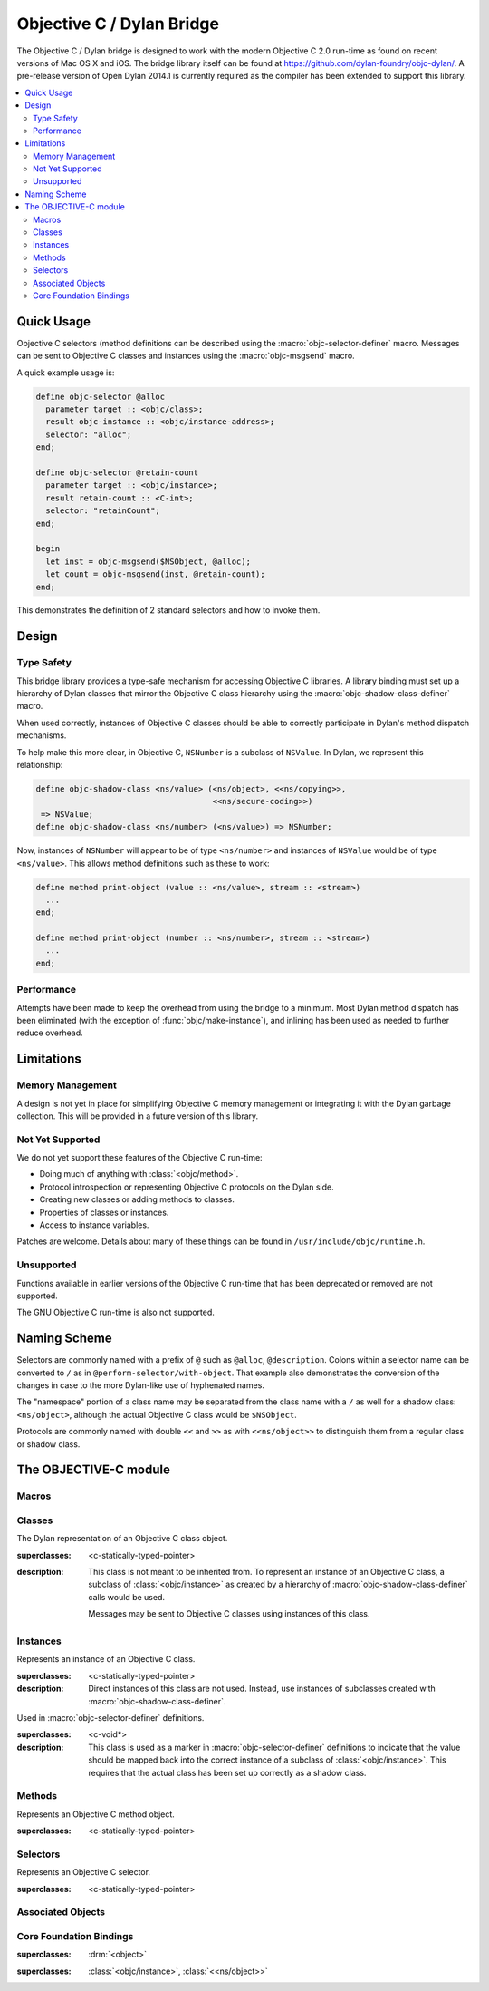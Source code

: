 **************************
Objective C / Dylan Bridge
**************************

.. current-library:: objective-c
.. current-module:: objective-c

The Objective C / Dylan bridge is designed to work with the modern Objective
C 2.0 run-time as found on recent versions of Mac OS X and iOS. The bridge
library itself can be found at https://github.com/dylan-foundry/objc-dylan/.
A pre-release version of Open Dylan 2014.1 is currently required as the
compiler has been extended to support this library.

.. contents::
   :local:

Quick Usage
===========

Objective C selectors (method definitions can be described using the
:macro:`objc-selector-definer` macro.  Messages can be sent to
Objective C classes and instances using the :macro:`objc-msgsend`
macro.

A quick example usage is:

.. code-block:: dylan

   define objc-selector @alloc
     parameter target :: <objc/class>;
     result objc-instance :: <objc/instance-address>;
     selector: "alloc";
   end;

   define objc-selector @retain-count
     parameter target :: <objc/instance>;
     result retain-count :: <C-int>;
     selector: "retainCount";
   end;

   begin
     let inst = objc-msgsend($NSObject, @alloc);
     let count = objc-msgsend(inst, @retain-count);
   end;

This demonstrates the definition of 2 standard selectors and how to
invoke them.

Design
======

Type Safety
-----------

This bridge library provides a type-safe mechanism for accessing Objective
C libraries. A library binding must set up a hierarchy of Dylan classes
that mirror the Objective C class hierarchy using the
:macro:`objc-shadow-class-definer` macro.

When used correctly, instances of Objective C classes should be able
to correctly participate in Dylan's method dispatch mechanisms.

To help make this more clear, in Objective C, ``NSNumber`` is a subclass
of ``NSValue``. In Dylan, we represent this relationship:

.. code-block:: dylan

   define objc-shadow-class <ns/value> (<ns/object>, <<ns/copying>>,
                                        <<ns/secure-coding>>)
    => NSValue;
   define objc-shadow-class <ns/number> (<ns/value>) => NSNumber;

Now, instances of ``NSNumber`` will appear to be of type ``<ns/number>``
and instances of ``NSValue`` would be of type ``<ns/value>``. This allows
method definitions such as these to work:

.. code-block:: dylan

   define method print-object (value :: <ns/value>, stream :: <stream>)
     ...
   end;

   define method print-object (number :: <ns/number>, stream :: <stream>)
     ...
   end;

Performance
-----------

Attempts have been made to keep the overhead from using the bridge to
a minimum.  Most Dylan method dispatch has been eliminated (with the
exception of :func:`objc/make-instance`), and inlining has been used
as needed to further reduce overhead.

Limitations
===========

Memory Management
-----------------

A design is not yet in place for simplifying Objective C memory management
or integrating it with the Dylan garbage collection. This will be
provided in a future version of this library.

Not Yet Supported
-----------------

We do not yet support these features of the Objective C run-time:

* Doing much of anything with :class:`<objc/method>`.
* Protocol introspection or representing Objective C protocols on
  the Dylan side.
* Creating new classes or adding methods to classes.
* Properties of classes or instances.
* Access to instance variables.

Patches are welcome. Details about many of these things can be found
in ``/usr/include/objc/runtime.h``.

Unsupported
-----------

Functions available in earlier versions of the Objective C run-time
that has been deprecated or removed are not supported.

The GNU Objective C run-time is also not supported.

Naming Scheme
=============

Selectors are commonly named with a prefix of ``@`` such as
``@alloc``, ``@description``. Colons within a selector name
can be converted to ``/`` as in ``@perform-selector/with-object``.
That example also demonstrates the conversion of the changes in
case to the more Dylan-like use of hyphenated names.

The "namespace" portion of a class name may be separated from the
class name with a ``/`` as well for a shadow class:  ``<ns/object>``,
although the actual Objective C class would be ``$NSObject``.

Protocols are commonly named with double ``<<`` and ``>>`` as with
``<<ns/object>>`` to distinguish them from a regular class or shadow
class.


The OBJECTIVE-C module
======================

Macros
------

.. macro:: objc-msgsend

   Sends an Objective C message to a target.

   :macrocall:
     .. code-block:: dylan

        objc-msgsend(*target*, *selector*, *args*)

   :description:

     The selector must be the binding name that refers to the
     Objective C selector as the name given here is used literrally
     to construct a function call.

   :example:

     This example:

     .. code-block:: dylan

        let inst = objc-msgsend($NSObject, @alloc);

     expands to:

     .. code-block:: dylan

        let inst = %send-@alloc($NSObject);

.. macro:: objc-protocol-definer

   :macrocall:
     .. code-block:: dylan

        define objc-protocol *protocol-name*;

   :description:

     .. note:: This will change in the near future when we introduce improved
        support for Objective C protocols.

   :example:

      .. code-block:: dylan

         define objc-protocol <<ns/copying>>;

      This currently expands to:

      .. code-block:: dylan

         define abstract class <<ns-copying>> (<object>)
         end;

.. macro:: objc-selector-definer
   :defining:

   Describe Objective C selectors to the *c-ffi*.

   :macrocall:
     .. code-block:: dylan

       define objc-selector *name*
         [*parameter-spec*; ...]
         [*result-spec*;]
         [*function-option*, ...;]
       end [C-function] [*name*]

   :parameter name: A Dylan variable name.
   :parameter parameter-spec:
   :parameter result-spec:
   :parameter function-option: A property list.

   :description:

     Describes an Objective C selector to the C-FFI. In order for a
     selector to be invoked correctly by Dylan, the same information
     about the selector must be given as is needed by C callers,
     including the selector's name and the types of its parameters
     and results.

     The result of processing a ``define objc-selector`` definition is a
     Dylan function and a constant bound to *name*. This function takes Dylan
     objects as arguments, converting them to their C representations
     according to the types declared for the parameters of the C
     function before invoking the selector with them. If the corresponding
     Objective C method returns results, these results are converted to Dylan
     representations according to the declared types of those results
     before being returned to the Dylan caller of the function. By
     default the function created is a raw function, not a generic
     function. A generic function method can defined by using the
     *generic-function-method:* option.

     The *selector:* function option must be supplied with a constant
     string value for the name of the selector.

     There must be at least one parameter specification. The first parameter specifies
     the target of the method, so it should be either an Objective C class or an
     object instance.

     A parameter-spec has the following syntax::

       [*adjectives*] parameter name :: *c-type* #key *c-name*

     If only the target parameter is specified, the selector is taken
     to have no arguments.

     The adjectives can be either *output*, *input*, or both. The
     calling discipline is specified by the *input* and *output*
     adjectives.

     By itself, *input* indicates that the argument is passed into the
     function by value. This option is the default and is used primarily
     to document the code. There is a parameter to the generated Dylan
     function corresponding to each *input* parameter of the C function.

     The *output* adjective specifies that the argument value to the C
     function is used to identify a location into which an extra result
     of the C function will be stored. There is no parameter in the
     generated Dylan function corresponding to an *output* parameter of
     the C function. The C-FFI generates a location for the extra return
     value itself and passes it to the C function. When the C function
     returns, the value in the location is accessed and returned as an
     extra result from the Dylan function. The C-FFI allocates space for
     the output parameter’s referenced type, passes a pointer to the
     allocated space, and returns :gf:`pointer-value` of that pointer. A
     struct or union type may not be used as an output parameter.

     If both *input* and *output* are supplied, they specify that the
     argument value to the C function is used to identify a location
     from which a value is accessed and into which an extra result value
     is placed by the C function. There is a parameter to the generated
     Dylan function corresponding to each *input* *output* parameter of
     the C function that is specialized as the union of the export type
     of the referenced type of the type given for the parameter in
     ``define c-function``, and ``#f``. When the C function returns, the
     value in the location is accessed and returned as an extra result
     from the Dylan function. If an *input* *output* parameter is passed
     as ``#f`` from Dylan then a ``NULL`` pointer is passed to the C
     function, and the extra value returned by the Dylan function will
     be ``#f``.

     Note that neither *output* nor *input* *output* affects the
     declared type of an argument: it must have the same type it has in
     C and so, because it represents a location, must be a pointer type.

     A result-spec has the following syntax::

       result [name :: c-type]

     If no *result* is specified, the Dylan function does not return a
     value for the C result, and the C function is expected to have a
     return type of *void*.

     Each *function-option* is a keyword–value pair.

     The *generic-function-method:* option may be either ``#t`` or ``#f``,
     indicating whether to add a method to the generic function name or
     to bind a bare constant method directly to name. The default value
     for *generic-function-method:* is ``#f``.

     The option *C-modifiers:* can be used to specify alternate versions
     of ``objc_msgSend`` to use.  For example, if a selector needs to be
     sent using ``objc_msgSend_fpret``, then you would use ``C-modifiers:
     "_fpret"``.

     In effect, a ``define objc-selector`` such as:

     .. code-block:: dylan

       define objc-selector @alloc
         parameter objc-class :: <objc/class>;
         result instance :: <objc/instance-address>;
         c-name: "alloc";
       end;

     expands into something like:

     .. code-block:: dylan

       define constant @alloc = objc/register-selector("alloc");
       define function %send-@alloc (target)
         let c-target = %as-c-representation(<objc/class>,
                                             target);
         let c-selector = %as-c-representation(<objc/selector,
                                               @alloc);
         let c-result = %objc-msgsend(c-target, c-selector);
         %as-dylan-representation(<objc/instance-address>, c-result)
       end;

     with the declared type.

   :example:
     .. code-block:: dylan

        define objc-selector @alloc
          parameter target :: <objc/class>;
          result objc-instance :: <objc/instance-address>;
          selector: "alloc";
        end;

.. macro:: objc-shadow-class-definer

   :macrocall:
     .. code-block:: dylan

        define objc-shadow-class *class-name* (*superclasses*)
          => *objective-c-class*;

   :parameter class-name: The name of the Dylan shadow class.
   :parameter superclasses: The names of the Dylan shadow superclasses and protocols.
   :parameter objective-c-class: The name of the Objective C class being shadowed.

   :description:

     The shadow class hierarchy is an important part of how we enable
     a type-safe binding to an Objective C library.

   :example:

     .. code-block:: dylan

        define objc-shadow-class <ns/value> (<ns/object>, <<ns/copying>>,
                                             <<ns/secure-coding>>)
         => NSValue;
        define objc-shadow-class <ns/number> (<ns/value>) => NSNumber;

     The definition of ``<ns/number>`` would expand to a couple of
     important definitions:

     .. code-block:: dylan

        define constant $NSNumber = objc/get-class("NSNumber");
        define class <ns/number> (<ns/value>)
          inherited slot instance-objc-class, init-value: $NSNumber;
        end;
        objc/register-shadow-class($NSNumber, <ns/number>);

     We can see that the important elements are:

     * The constant, ``$NSNumber``, that represents the Objective C class.
     * The shadow class, ``<ns/number>``.
     * The shadow class is registered so that :func:`objc/make-instance`
       can work.

Classes
-------

.. class:: <objc/class>

   The Dylan representation of an Objective C class object.

   :superclasses: <c-statically-typed-pointer>

   :description:

     This class is not meant to be inherited from. To represent
     an instance of an Objective C class, a subclass of
     :class:`<objc/instance>` as created by a hierarchy of
     :macro:`objc-shadow-class-definer` calls would be used.

     Messages may be sent to Objective C classes using instances
     of this class.

.. function:: objc/class-name

   Returns the name of an Objective C class.

   :signature: objc/class-name (objc-class) => (objc-class-name)

   :parameter objc-class: An instance of :class:`<objc/class>`.
   :value objc-class-name: An instance of :drm:`<string>`.

.. function:: objc/class-responds-to-selector?

   Returns whether or not an Objective C class responds to the given selector.

   :signature: objc/class-responds-to-selector? (objc-class selector) => (well?)

   :parameter objc-class: An instance of :class:`<objc/class>`.
   :parameter selector: An instance of :class:`<objc/selector>`.
   :value well?: An instance of :drm:`<boolean>`.

.. function:: objc/get-class

   Looks up an Objective C class, given its name.

   :signature: objc/get-class (name) => (objc-class)

   :parameter name: An instance of :drm:`<string>`.
   :value objc-class: An instance of ``false-or(<objc/class>)``.

.. function:: objc/get-class-method

   :signature: objc/get-class-method (objc-class selector) => (method?)

   :parameter objc-class: An instance of :class:`<objc/class>`.
   :parameter selector: An instance of :class:`<objc/selector>`.
   :value method?: An instance of ``false-or(<objc/method>)``.

.. function:: objc/get-instance-method

   :signature: objc/get-instance-method (objc-class selector) => (method?)

   :parameter objc-class: An instance of :class:`<objc/class>`.
   :parameter selector: An instance of :class:`<objc/selector>`.
   :value method?: An instance of ``false-or(<objc/method>)``.

Instances
---------

.. class:: <objc/instance>
   :abstract:

   Represents an instance of an Objective C class.

   :superclasses: <c-statically-typed-pointer>

   :description:

     Direct instances of this class are not used. Instead, use instances of
     subclasses created with :macro:`objc-shadow-class-definer`.

.. constant:: $nil

.. class:: <objc/instance-address>

   Used in :macro:`objc-selector-definer` definitions.

   :superclasses: <c-void*>

   :description:

     This class is used as a marker in :macro:`objc-selector-definer`
     definitions to indicate that the value should be mapped back into the
     correct instance of a subclass of :class:`<objc/instance>`. This
     requires that the actual class has been set up correctly as a shadow
     class.

.. function:: objc/instance-class

   :signature: objc/instance-class (objc-instance) => (objc-class)

   :parameter objc-instance: An instance of :class:`<objc/instance>`.
   :value objc-class: An instance of :class:`<objc/class>`.

.. function:: objc/instance-class-name

   :signature: objc/instance-class-name (objc-instance) => (objc-class-name)

   :parameter objc-instance: An instance of :class:`<objc/instance>`.
   :value objc-class-name: An instance of :drm:`<string>`.

.. function:: objc/instance-size

   :signature: objc/instance-size (objc-class) => (objc-instance-size)

   :parameter objc-class: An instance of :class:`<objc/class>`.
   :value objc-instance-size: An instance of :drm:`<integer>`.

.. function:: objc/make-instance

   :signature: objc/make-instance (raw-instance) => (objc-instance)

   :parameter raw-instance: An instance of ``<machine-word>``.
   :value objc-instance: An instance of :class:`<objc/instance>`.

Methods
-------

.. class:: <objc/method>

   Represents an Objective C method object.

   :superclasses: <c-statically-typed-pointer>

.. function:: objc/method-name

   :signature: objc/method-name (objc-method) => (objc-method-selector)

   :parameter objc-method: An instance of :class:`<objc/method>`.
   :value objc-method-selector: An instance of :class:`<objc/selector>`.

Selectors
---------

.. class:: <objc/selector>

   Represents an Objective C selector.

   :superclasses: <c-statically-typed-pointer>

.. function:: objc/register-selector

   Returns an :class:`<objc/selector>` for the given selector name.

   :signature: objc/register-selector (name) => (objc-selector)

   :parameter name: An instance of :drm:`<string>`.
   :value objc-selector: An instance of :class:`<objc/selector>`.

   :description:

     This will not usually be called in user code. Instead, the selector
     is usually defined using :macro:`objc-selector-definer`.

.. function:: objc/selector-name

   Returns the name of the given selector.

   :signature: objc/selector-name (objc-selector) => (selector-name)

   :parameter objc-selector: An instance of :class:`<objc/selector>`.
   :value selector-name: An instance of :drm:`<string>`.

Associated Objects
------------------

.. generic-function:: objc/associated-object

   :signature: objc/associated-object (objc-instance key) => (objc-instance)

   :parameter objc-instance: An instance of :class:`<objc/instance>`.
   :parameter key: An instance of either a :drm:`<string>` or a :drm:`<symbol>`.
   :value objc-instance: An instance of :class:`<objc/instance>`.

.. function:: objc/remove-associated-objects

   :signature: objc/remove-associated-objects (objc-instance) => ()

   :parameter objc-instance: An instance of :class:`<objc/instance>`.

.. constant:: $objc-association-assign

.. constant:: $objc-association-copy

.. constant:: $objc-association-copy-nonatomic

.. constant:: $objc-association-retain-nonatomic

.. constant:: $objc-association-return

.. generic-function:: objc/set-associated-object

   :signature: objc/set-associated-object (objc-instance key value association-policy) => ()

   :parameter objc-instance: An instance of :class:`<objc/instance>`.
   :parameter key: An instance of either a :drm:`<string>` or a :drm:`<symbol>`.
   :parameter value: An instance of :class:`<objc/instance>`.
   :parameter association-policy: An instance of :drm:`<integer>`.

Core Foundation Bindings
------------------------

.. class:: <<ns/object>>
   :abstract:

   :superclasses: :drm:`<object>`

.. class:: <ns/object>

   :superclasses: :class:`<objc/instance>`, :class:`<<ns/object>>`


